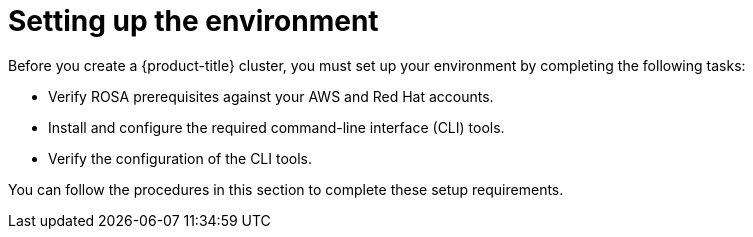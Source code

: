 // Module included in the following assemblies:
//
// * rosa_getting_started/rosa-getting-started.adoc
// * rosa_getting_started/rosa-quickstart-guide-ui.adoc
// * rosa_hcp/rosa-hcp-quickstart-guide.adoc

[id="rosa-getting-started-environment-setup_{context}"]
= Setting up the environment

Before you create a {product-title} cluster, you must set up your environment by completing the following tasks:

* Verify ROSA prerequisites against your AWS and Red{nbsp}Hat accounts.
* Install and configure the required command-line interface (CLI) tools.
* Verify the configuration of the CLI tools.

You can follow the procedures in this section to complete these setup requirements.
